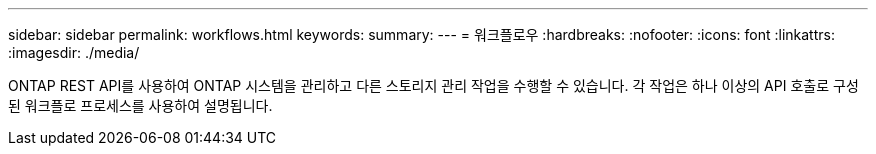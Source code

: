 ---
sidebar: sidebar 
permalink: workflows.html 
keywords:  
summary:  
---
= 워크플로우
:hardbreaks:
:nofooter: 
:icons: font
:linkattrs: 
:imagesdir: ./media/


[role="lead"]
ONTAP REST API를 사용하여 ONTAP 시스템을 관리하고 다른 스토리지 관리 작업을 수행할 수 있습니다. 각 작업은 하나 이상의 API 호출로 구성된 워크플로 프로세스를 사용하여 설명됩니다.
